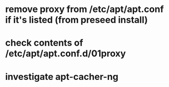 * remove proxy from /etc/apt/apt.conf if it's listed (from preseed install)
* check contents of /etc/apt/apt.conf.d/01proxy
* investigate apt-cacher-ng
